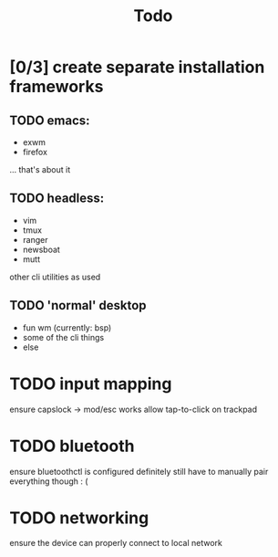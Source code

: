 #+TITLE: Todo
* [0/3] create separate installation frameworks
** TODO emacs:
   - exwm
   - firefox
   ... that's about it
** TODO headless:
   - vim
   - tmux
   - ranger
   - newsboat
   - mutt
   other cli utilities as used
** TODO 'normal' desktop
   - fun wm (currently: bsp)
   - some of the cli things
   - else
* TODO input mapping
ensure capslock -> mod/esc works
allow tap-to-click on trackpad
* TODO bluetooth
ensure bluetoothctl is configured
definitely still have to manually pair everything though : (
* TODO networking
ensure the device can properly connect to local network
